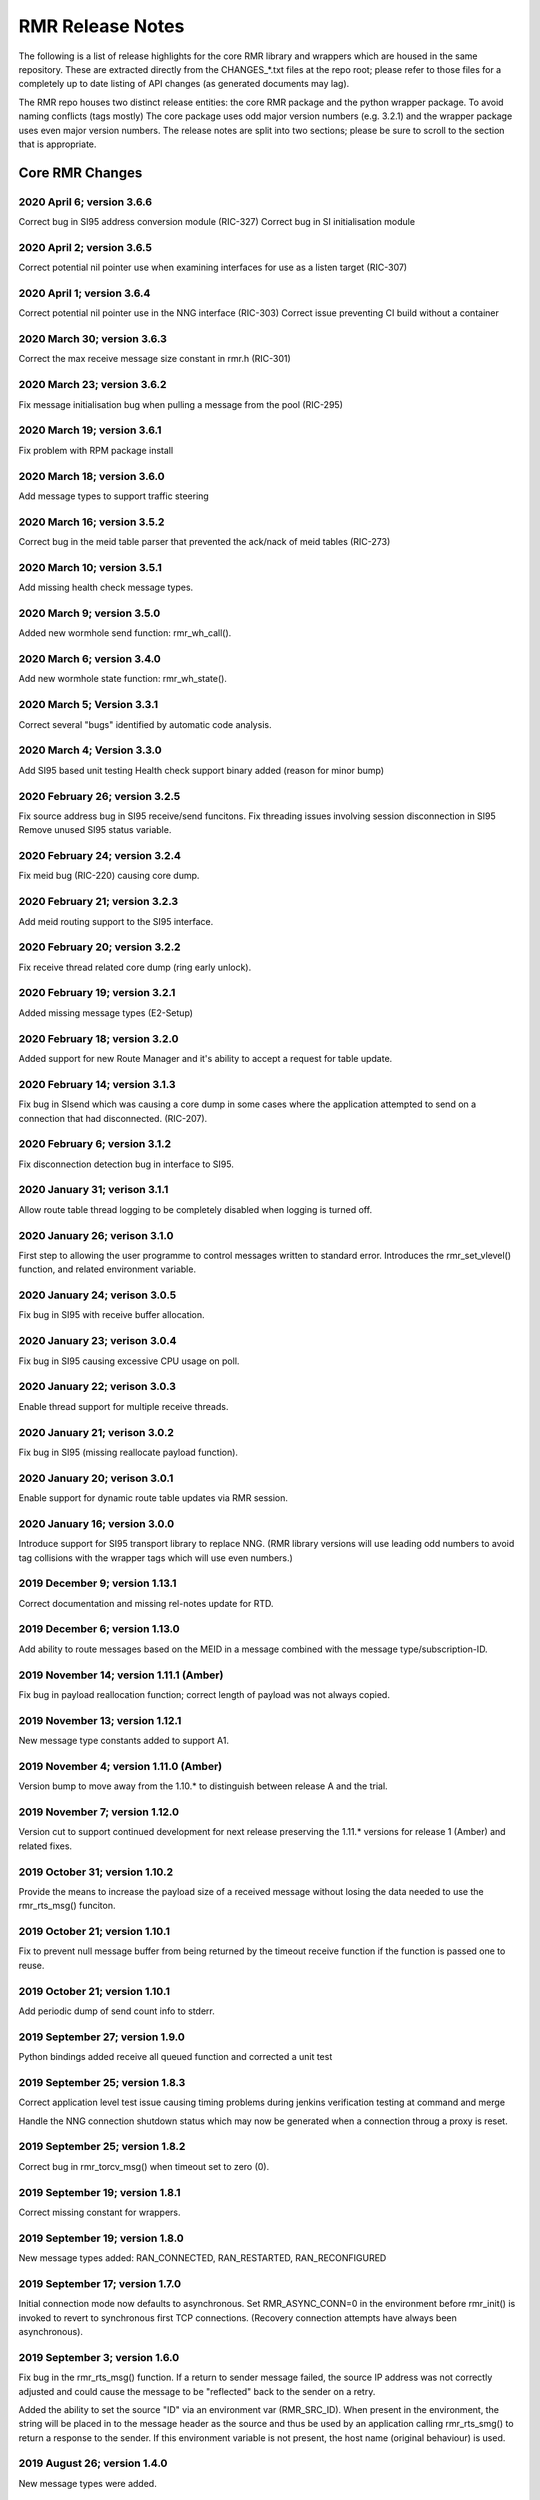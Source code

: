  
.. This work is licensed under a Creative Commons Attribution 4.0 International License. 
.. SPDX-License-Identifier: CC-BY-4.0 
.. CAUTION: this document is generated from source in doc/src/rtd. 
.. To make changes edit the source and recompile the document. 
.. Do NOT make changes directly to .rst or .md files. 
 
 
RMR Release Notes 
============================================================================================ 
 
The following is a list of release highlights for the core 
RMR library and wrappers which are housed in the same 
repository. These are extracted directly from the 
CHANGES_*.txt files at the repo root; please refer to those 
files for a completely up to date listing of API changes (as 
generated documents may lag). 
 
The RMR repo houses two distinct release entities: the core 
RMR package and the python wrapper package. To avoid naming 
conflicts (tags mostly) The core package uses odd major 
version numbers (e.g. 3.2.1) and the wrapper package uses 
even major version numbers. The release notes are split into 
two sections; please be sure to scroll to the section that is 
appropriate. 
 
Core RMR Changes 
-------------------------------------------------------------------------------------------- 
 
 
2020 April 6; version 3.6.6 
~~~~~~~~~~~~~~~~~~~~~~~~~~~~~~~~~~~~~~~~~~~~~~~~~~~~~~~~~~~~~~~~~~~~~~~~~~~~~~~~~~~~~~~~~~~~ 
 
Correct bug in SI95 address conversion module (RIC-327) 
Correct bug in SI initialisation module 
 
 
2020 April 2; version 3.6.5 
~~~~~~~~~~~~~~~~~~~~~~~~~~~~~~~~~~~~~~~~~~~~~~~~~~~~~~~~~~~~~~~~~~~~~~~~~~~~~~~~~~~~~~~~~~~~ 
 
Correct potential nil pointer use when examining interfaces 
for use as a listen target (RIC-307) 
 
 
2020 April 1; version 3.6.4 
~~~~~~~~~~~~~~~~~~~~~~~~~~~~~~~~~~~~~~~~~~~~~~~~~~~~~~~~~~~~~~~~~~~~~~~~~~~~~~~~~~~~~~~~~~~~ 
 
Correct potential nil pointer use in the NNG interface 
(RIC-303) Correct issue preventing CI build without a 
container 
 
 
2020 March 30; version 3.6.3 
~~~~~~~~~~~~~~~~~~~~~~~~~~~~~~~~~~~~~~~~~~~~~~~~~~~~~~~~~~~~~~~~~~~~~~~~~~~~~~~~~~~~~~~~~~~~ 
 
Correct the max receive message size constant in rmr.h 
(RIC-301) 
 
 
2020 March 23; version 3.6.2 
~~~~~~~~~~~~~~~~~~~~~~~~~~~~~~~~~~~~~~~~~~~~~~~~~~~~~~~~~~~~~~~~~~~~~~~~~~~~~~~~~~~~~~~~~~~~ 
 
Fix message initialisation bug when pulling a message from 
the pool (RIC-295) 
 
 
2020 March 19; version 3.6.1 
~~~~~~~~~~~~~~~~~~~~~~~~~~~~~~~~~~~~~~~~~~~~~~~~~~~~~~~~~~~~~~~~~~~~~~~~~~~~~~~~~~~~~~~~~~~~ 
 
Fix problem with RPM package install 
 
 
2020 March 18; version 3.6.0 
~~~~~~~~~~~~~~~~~~~~~~~~~~~~~~~~~~~~~~~~~~~~~~~~~~~~~~~~~~~~~~~~~~~~~~~~~~~~~~~~~~~~~~~~~~~~ 
 
Add message types to support traffic steering 
 
 
2020 March 16; version 3.5.2 
~~~~~~~~~~~~~~~~~~~~~~~~~~~~~~~~~~~~~~~~~~~~~~~~~~~~~~~~~~~~~~~~~~~~~~~~~~~~~~~~~~~~~~~~~~~~ 
 
Correct bug in the meid table parser that prevented the 
ack/nack of meid tables (RIC-273) 
 
 
2020 March 10; version 3.5.1 
~~~~~~~~~~~~~~~~~~~~~~~~~~~~~~~~~~~~~~~~~~~~~~~~~~~~~~~~~~~~~~~~~~~~~~~~~~~~~~~~~~~~~~~~~~~~ 
 
Add missing health check message types. 
 
 
2020 March 9; version 3.5.0 
~~~~~~~~~~~~~~~~~~~~~~~~~~~~~~~~~~~~~~~~~~~~~~~~~~~~~~~~~~~~~~~~~~~~~~~~~~~~~~~~~~~~~~~~~~~~ 
 
Added new wormhole send function: rmr_wh_call(). 
 
 
2020 March 6; version 3.4.0 
~~~~~~~~~~~~~~~~~~~~~~~~~~~~~~~~~~~~~~~~~~~~~~~~~~~~~~~~~~~~~~~~~~~~~~~~~~~~~~~~~~~~~~~~~~~~ 
 
Add new wormhole state function: rmr_wh_state(). 
 
 
2020 March 5; Version 3.3.1 
~~~~~~~~~~~~~~~~~~~~~~~~~~~~~~~~~~~~~~~~~~~~~~~~~~~~~~~~~~~~~~~~~~~~~~~~~~~~~~~~~~~~~~~~~~~~ 
 
Correct several "bugs" identified by automatic code analysis. 
 
 
2020 March 4; Version 3.3.0 
~~~~~~~~~~~~~~~~~~~~~~~~~~~~~~~~~~~~~~~~~~~~~~~~~~~~~~~~~~~~~~~~~~~~~~~~~~~~~~~~~~~~~~~~~~~~ 
 
Add SI95 based unit testing Health check support binary added 
(reason for minor bump) 
 
 
2020 February 26; version 3.2.5 
~~~~~~~~~~~~~~~~~~~~~~~~~~~~~~~~~~~~~~~~~~~~~~~~~~~~~~~~~~~~~~~~~~~~~~~~~~~~~~~~~~~~~~~~~~~~ 
 
Fix source address bug in SI95 receive/send funcitons. Fix 
threading issues involving session disconnection in SI95 
Remove unused SI95 status variable. 
 
 
2020 February 24; version 3.2.4 
~~~~~~~~~~~~~~~~~~~~~~~~~~~~~~~~~~~~~~~~~~~~~~~~~~~~~~~~~~~~~~~~~~~~~~~~~~~~~~~~~~~~~~~~~~~~ 
 
Fix meid bug (RIC-220) causing core dump. 
 
 
2020 February 21; version 3.2.3 
~~~~~~~~~~~~~~~~~~~~~~~~~~~~~~~~~~~~~~~~~~~~~~~~~~~~~~~~~~~~~~~~~~~~~~~~~~~~~~~~~~~~~~~~~~~~ 
 
Add meid routing support to the SI95 interface. 
 
 
2020 February 20; version 3.2.2 
~~~~~~~~~~~~~~~~~~~~~~~~~~~~~~~~~~~~~~~~~~~~~~~~~~~~~~~~~~~~~~~~~~~~~~~~~~~~~~~~~~~~~~~~~~~~ 
 
Fix receive thread related core dump (ring early unlock). 
 
 
2020 February 19; version 3.2.1 
~~~~~~~~~~~~~~~~~~~~~~~~~~~~~~~~~~~~~~~~~~~~~~~~~~~~~~~~~~~~~~~~~~~~~~~~~~~~~~~~~~~~~~~~~~~~ 
 
Added missing message types (E2-Setup) 
 
 
2020 February 18; version 3.2.0 
~~~~~~~~~~~~~~~~~~~~~~~~~~~~~~~~~~~~~~~~~~~~~~~~~~~~~~~~~~~~~~~~~~~~~~~~~~~~~~~~~~~~~~~~~~~~ 
 
Added support for new Route Manager and it's ability to 
accept a request for table update. 
 
 
2020 February 14; version 3.1.3 
~~~~~~~~~~~~~~~~~~~~~~~~~~~~~~~~~~~~~~~~~~~~~~~~~~~~~~~~~~~~~~~~~~~~~~~~~~~~~~~~~~~~~~~~~~~~ 
 
Fix bug in SIsend which was causing a core dump in some cases 
where the application attempted to send on a connection that 
had disconnected. (RIC-207). 
 
 
2020 February 6; version 3.1.2 
~~~~~~~~~~~~~~~~~~~~~~~~~~~~~~~~~~~~~~~~~~~~~~~~~~~~~~~~~~~~~~~~~~~~~~~~~~~~~~~~~~~~~~~~~~~~ 
 
Fix disconnection detection bug in interface to SI95. 
 
 
2020 January 31; verison 3.1.1 
~~~~~~~~~~~~~~~~~~~~~~~~~~~~~~~~~~~~~~~~~~~~~~~~~~~~~~~~~~~~~~~~~~~~~~~~~~~~~~~~~~~~~~~~~~~~ 
 
Allow route table thread logging to be completely disabled 
when logging is turned off. 
 
 
2020 January 26; verison 3.1.0 
~~~~~~~~~~~~~~~~~~~~~~~~~~~~~~~~~~~~~~~~~~~~~~~~~~~~~~~~~~~~~~~~~~~~~~~~~~~~~~~~~~~~~~~~~~~~ 
 
First step to allowing the user programme to control messages 
written to standard error. Introduces the rmr_set_vlevel() 
function, and related environment variable. 
 
 
2020 January 24; verison 3.0.5 
~~~~~~~~~~~~~~~~~~~~~~~~~~~~~~~~~~~~~~~~~~~~~~~~~~~~~~~~~~~~~~~~~~~~~~~~~~~~~~~~~~~~~~~~~~~~ 
 
Fix bug in SI95 with receive buffer allocation. 
 
 
2020 January 23; verison 3.0.4 
~~~~~~~~~~~~~~~~~~~~~~~~~~~~~~~~~~~~~~~~~~~~~~~~~~~~~~~~~~~~~~~~~~~~~~~~~~~~~~~~~~~~~~~~~~~~ 
 
Fix bug in SI95 causing excessive CPU usage on poll. 
 
 
2020 January 22; verison 3.0.3 
~~~~~~~~~~~~~~~~~~~~~~~~~~~~~~~~~~~~~~~~~~~~~~~~~~~~~~~~~~~~~~~~~~~~~~~~~~~~~~~~~~~~~~~~~~~~ 
 
Enable thread support for multiple receive threads. 
 
 
2020 January 21; verison 3.0.2 
~~~~~~~~~~~~~~~~~~~~~~~~~~~~~~~~~~~~~~~~~~~~~~~~~~~~~~~~~~~~~~~~~~~~~~~~~~~~~~~~~~~~~~~~~~~~ 
 
Fix bug in SI95 (missing reallocate payload function). 
 
 
2020 January 20; verison 3.0.1 
~~~~~~~~~~~~~~~~~~~~~~~~~~~~~~~~~~~~~~~~~~~~~~~~~~~~~~~~~~~~~~~~~~~~~~~~~~~~~~~~~~~~~~~~~~~~ 
 
Enable support for dynamic route table updates via RMR 
session. 
 
 
2020 January 16; version 3.0.0 
~~~~~~~~~~~~~~~~~~~~~~~~~~~~~~~~~~~~~~~~~~~~~~~~~~~~~~~~~~~~~~~~~~~~~~~~~~~~~~~~~~~~~~~~~~~~ 
 
Introduce support for SI95 transport library to replace NNG. 
(RMR library versions will use leading odd numbers to avoid 
tag collisions with the wrapper tags which will use even 
numbers.) 
 
 
2019 December 9; version 1.13.1 
~~~~~~~~~~~~~~~~~~~~~~~~~~~~~~~~~~~~~~~~~~~~~~~~~~~~~~~~~~~~~~~~~~~~~~~~~~~~~~~~~~~~~~~~~~~~ 
 
Correct documentation and missing rel-notes update for RTD. 
 
 
2019 December 6; version 1.13.0 
~~~~~~~~~~~~~~~~~~~~~~~~~~~~~~~~~~~~~~~~~~~~~~~~~~~~~~~~~~~~~~~~~~~~~~~~~~~~~~~~~~~~~~~~~~~~ 
 
Add ability to route messages based on the MEID in a message 
combined with the message type/subscription-ID. 
 
 
2019 November 14; version 1.11.1 (Amber) 
~~~~~~~~~~~~~~~~~~~~~~~~~~~~~~~~~~~~~~~~~~~~~~~~~~~~~~~~~~~~~~~~~~~~~~~~~~~~~~~~~~~~~~~~~~~~ 
 
Fix bug in payload reallocation function; correct length of 
payload was not always copied. 
 
 
2019 November 13; version 1.12.1 
~~~~~~~~~~~~~~~~~~~~~~~~~~~~~~~~~~~~~~~~~~~~~~~~~~~~~~~~~~~~~~~~~~~~~~~~~~~~~~~~~~~~~~~~~~~~ 
 
New message type constants added to support A1. 
 
 
2019 November 4; version 1.11.0 (Amber) 
~~~~~~~~~~~~~~~~~~~~~~~~~~~~~~~~~~~~~~~~~~~~~~~~~~~~~~~~~~~~~~~~~~~~~~~~~~~~~~~~~~~~~~~~~~~~ 
 
Version bump to move away from the 1.10.* to distinguish 
between release A and the trial. 
 
 
2019 November 7; version 1.12.0 
~~~~~~~~~~~~~~~~~~~~~~~~~~~~~~~~~~~~~~~~~~~~~~~~~~~~~~~~~~~~~~~~~~~~~~~~~~~~~~~~~~~~~~~~~~~~ 
 
Version cut to support continued development for next release 
preserving the 1.11.* versions for release 1 (Amber) and 
related fixes. 
 
 
2019 October 31; version 1.10.2 
~~~~~~~~~~~~~~~~~~~~~~~~~~~~~~~~~~~~~~~~~~~~~~~~~~~~~~~~~~~~~~~~~~~~~~~~~~~~~~~~~~~~~~~~~~~~ 
 
Provide the means to increase the payload size of a received 
message without losing the data needed to use the 
rmr_rts_msg() funciton. 
 
 
2019 October 21; version 1.10.1 
~~~~~~~~~~~~~~~~~~~~~~~~~~~~~~~~~~~~~~~~~~~~~~~~~~~~~~~~~~~~~~~~~~~~~~~~~~~~~~~~~~~~~~~~~~~~ 
 
Fix to prevent null message buffer from being returned by the 
timeout receive function if the function is passed one to 
reuse. 
 
 
2019 October 21; version 1.10.1 
~~~~~~~~~~~~~~~~~~~~~~~~~~~~~~~~~~~~~~~~~~~~~~~~~~~~~~~~~~~~~~~~~~~~~~~~~~~~~~~~~~~~~~~~~~~~ 
 
Add periodic dump of send count info to stderr. 
 
 
2019 September 27; version 1.9.0 
~~~~~~~~~~~~~~~~~~~~~~~~~~~~~~~~~~~~~~~~~~~~~~~~~~~~~~~~~~~~~~~~~~~~~~~~~~~~~~~~~~~~~~~~~~~~ 
 
Python bindings added receive all queued function and 
corrected a unit test 
 
 
2019 September 25; version 1.8.3 
~~~~~~~~~~~~~~~~~~~~~~~~~~~~~~~~~~~~~~~~~~~~~~~~~~~~~~~~~~~~~~~~~~~~~~~~~~~~~~~~~~~~~~~~~~~~ 
 
Correct application level test issue causing timing problems 
during jenkins verification testing at command and merge 
 
Handle the NNG connection shutdown status which may now be 
generated when a connection throug a proxy is reset. 
 
 
2019 September 25; version 1.8.2 
~~~~~~~~~~~~~~~~~~~~~~~~~~~~~~~~~~~~~~~~~~~~~~~~~~~~~~~~~~~~~~~~~~~~~~~~~~~~~~~~~~~~~~~~~~~~ 
 
Correct bug in rmr_torcv_msg() when timeout set to zero (0). 
 
 
2019 September 19; version 1.8.1 
~~~~~~~~~~~~~~~~~~~~~~~~~~~~~~~~~~~~~~~~~~~~~~~~~~~~~~~~~~~~~~~~~~~~~~~~~~~~~~~~~~~~~~~~~~~~ 
 
Correct missing constant for wrappers. 
 
 
2019 September 19; version 1.8.0 
~~~~~~~~~~~~~~~~~~~~~~~~~~~~~~~~~~~~~~~~~~~~~~~~~~~~~~~~~~~~~~~~~~~~~~~~~~~~~~~~~~~~~~~~~~~~ 
 
New message types added: RAN_CONNECTED, RAN_RESTARTED, 
RAN_RECONFIGURED 
 
 
2019 September 17; version 1.7.0 
~~~~~~~~~~~~~~~~~~~~~~~~~~~~~~~~~~~~~~~~~~~~~~~~~~~~~~~~~~~~~~~~~~~~~~~~~~~~~~~~~~~~~~~~~~~~ 
 
Initial connection mode now defaults to asynchronous. Set 
RMR_ASYNC_CONN=0 in the environment before rmr_init() is 
invoked to revert to synchronous first TCP connections. 
(Recovery connection attempts have always been asynchronous). 
 
 
2019 September 3; version 1.6.0 
~~~~~~~~~~~~~~~~~~~~~~~~~~~~~~~~~~~~~~~~~~~~~~~~~~~~~~~~~~~~~~~~~~~~~~~~~~~~~~~~~~~~~~~~~~~~ 
 
Fix bug in the rmr_rts_msg() function. If a return to sender 
message failed, the source IP address was not correctly 
adjusted and could cause the message to be "reflected" back 
to the sender on a retry. 
 
Added the ability to set the source "ID" via an environment 
var (RMR_SRC_ID). When present in the environment, the string 
will be placed in to the message header as the source and 
thus be used by an application calling rmr_rts_smg() to 
return a response to the sender. If this environment variable 
is not present, the host name (original behaviour) is used. 
 
 
2019 August 26; version 1.4.0 
~~~~~~~~~~~~~~~~~~~~~~~~~~~~~~~~~~~~~~~~~~~~~~~~~~~~~~~~~~~~~~~~~~~~~~~~~~~~~~~~~~~~~~~~~~~~ 
 
New message types were added. 
 
 
2019 August 16; version 1.3.0 
~~~~~~~~~~~~~~~~~~~~~~~~~~~~~~~~~~~~~~~~~~~~~~~~~~~~~~~~~~~~~~~~~~~~~~~~~~~~~~~~~~~~~~~~~~~~ 
 
New mesage types added. 
 
 
2019 August 13; version 1.2.0 (API change, non-breaking) 
~~~~~~~~~~~~~~~~~~~~~~~~~~~~~~~~~~~~~~~~~~~~~~~~~~~~~~~~~~~~~~~~~~~~~~~~~~~~~~~~~~~~~~~~~~~~ 
 
The function rmr_get_xact() was added to proide a convenient 
way to extract the transaction field from a message. 
 
 
2019 August 8; version 1.1.0 (API change) 
~~~~~~~~~~~~~~~~~~~~~~~~~~~~~~~~~~~~~~~~~~~~~~~~~~~~~~~~~~~~~~~~~~~~~~~~~~~~~~~~~~~~~~~~~~~~ 
 
This change should be backward compatable/non-breaking A new 
field has been added to the message buffer (rmr_mbuf_t). This 
field (tp_state) is used to communicate the errno value that 
the transport mechanism might set during send and/or receive 
operations. C programmes should continue to use errno 
directly, but in some environments wrappers may not be able 
to access errno and this provides the value to them. See the 
rmr_alloc_msg manual page for more details. 
 
 
2019 August 6; version 1.0.45 (build changes) 
~~~~~~~~~~~~~~~~~~~~~~~~~~~~~~~~~~~~~~~~~~~~~~~~~~~~~~~~~~~~~~~~~~~~~~~~~~~~~~~~~~~~~~~~~~~~ 
 
Support for the Nanomsg transport library has been dropped. 
The library librmr.* will no longer be included in packages. 
 
Packages will install RMR libraries into the system preferred 
target directory. On some systems this is /usr/local/lib and 
on others it is /usr/local/lib64. The diretory is determined 
by the sytem on which the package is built and NOT by the 
system installing the package, so it's possible that the RMR 
libraries end up in a strange location if the .deb or .rpm 
file was generated on a Linux flavour that has a different 
preference than the one where the package is installed. 
 
 
2019 August 6; version 1.0.44 (API change) 
~~~~~~~~~~~~~~~~~~~~~~~~~~~~~~~~~~~~~~~~~~~~~~~~~~~~~~~~~~~~~~~~~~~~~~~~~~~~~~~~~~~~~~~~~~~~ 
 
Added a new message type constant. 
 
 
2019 July 15; Version 1.0.39 (bug fix) 
~~~~~~~~~~~~~~~~~~~~~~~~~~~~~~~~~~~~~~~~~~~~~~~~~~~~~~~~~~~~~~~~~~~~~~~~~~~~~~~~~~~~~~~~~~~~ 
 
Prevent unnecessary usleep in retry loop. 
 
 
2019 July 12; Version 1.0.38 (API change) 
~~~~~~~~~~~~~~~~~~~~~~~~~~~~~~~~~~~~~~~~~~~~~~~~~~~~~~~~~~~~~~~~~~~~~~~~~~~~~~~~~~~~~~~~~~~~ 
 
Added new message types to RIC_message_types.h. 
 
 
2019 July 11; Version 1.0.37 
~~~~~~~~~~~~~~~~~~~~~~~~~~~~~~~~~~~~~~~~~~~~~~~~~~~~~~~~~~~~~~~~~~~~~~~~~~~~~~~~~~~~~~~~~~~~ 
 
 
librmr and librmr_nng - Add message buffer API function 
rmr_trace_ref() (see rmr_trace_ref.3 manual page in dev 
package). 
 
 
Wrapper Changes 
-------------------------------------------------------------------------------------------- 
 
 
2020 February 29; Version 2.4.0 
~~~~~~~~~~~~~~~~~~~~~~~~~~~~~~~~~~~~~~~~~~~~~~~~~~~~~~~~~~~~~~~~~~~~~~~~~~~~~~~~~~~~~~~~~~~~ 
 
Add consolidated testing under CMake Add support binary for 
health check (SI95 only) 
 
 
2020 February 28; Version 2.3.6 
~~~~~~~~~~~~~~~~~~~~~~~~~~~~~~~~~~~~~~~~~~~~~~~~~~~~~~~~~~~~~~~~~~~~~~~~~~~~~~~~~~~~~~~~~~~~ 
 
Fix bug in Rt. Mgr comm which prevented table ID from being 
sent on ack message (RIC-232). 
